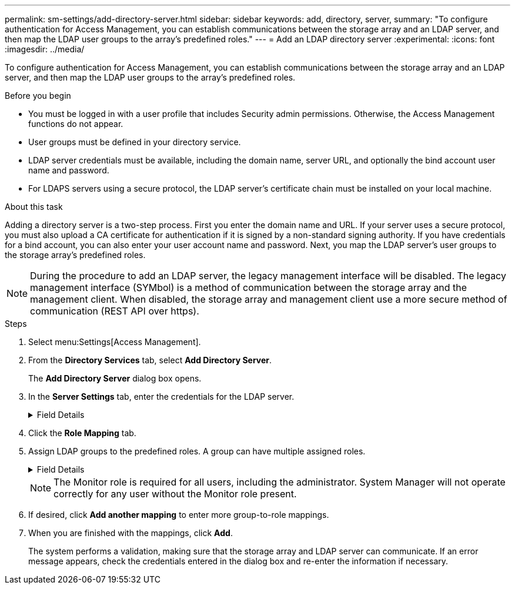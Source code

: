 ---
permalink: sm-settings/add-directory-server.html
sidebar: sidebar
keywords: add, directory, server,
summary: "To configure authentication for Access Management, you can establish communications between the storage array and an LDAP server, and then map the LDAP user groups to the array’s predefined roles."
---
= Add an LDAP directory server
:experimental:
:icons: font
:imagesdir: ../media/

[.lead]
To configure authentication for Access Management, you can establish communications between the storage array and an LDAP server, and then map the LDAP user groups to the array's predefined roles.

.Before you begin

* You must be logged in with a user profile that includes Security admin permissions. Otherwise, the Access Management functions do not appear.
* User groups must be defined in your directory service.
* LDAP server credentials must be available, including the domain name, server URL, and optionally the bind account user name and password.
* For LDAPS servers using a secure protocol, the LDAP server's certificate chain must be installed on your local machine.

.About this task

Adding a directory server is a two-step process. First you enter the domain name and URL. If your server uses a secure protocol, you must also upload a CA certificate for authentication if it is signed by a non-standard signing authority. If you have credentials for a bind account, you can also enter your user account name and password. Next, you map the LDAP server's user groups to the storage array's predefined roles.

[NOTE]
====
During the procedure to add an LDAP server, the legacy management interface will be disabled. The legacy management interface (SYMbol) is a method of communication between the storage array and the management client. When disabled, the storage array and management client use a more secure method of communication (REST API over https).
====

.Steps

. Select menu:Settings[Access Management].
. From the *Directory Services* tab, select *Add Directory Server*.
+
The *Add Directory Server* dialog box opens.

. In the *Server Settings* tab, enter the credentials for the LDAP server.
+
.Field Details
[%collapsible]
====

[cols="1a,1a" options="header"]
|===
| Setting| Description
2+a|
*Configuration settings*
a|
Domain(s)
a|
Enter the domain name of the LDAP server. For multiple domains, enter the domains in a comma separated list. The domain name is used in the login (_username_@_domain_) to specify which directory server to authenticate against.
a|
Server URL
a|
Enter the URL for accessing the LDAP server in the form of `ldap[s]://*host*:*port*`.
a|
Upload certificate (optional)
a|

NOTE: This field appears only if an LDAPS protocol is specified in the Server URL field above.

Click *Browse* and select a CA certificate to upload. This is the trusted certificate or certificate chain used for authenticating the LDAP server.
a|
Bind account (optional)
a|
Enter a read-only user account for search queries against the LDAP server and for searching within the groups. Enter the account name in an LDAP-type format. For example, if the bind user is called "bindacct," then you might enter a value such as "CN=bindacct,CN=Users,DC=cpoc,DC=local."
a|
Bind password (optional)
a|

NOTE: This field appears when you enter a bind account above.

Enter the password for the bind account.
a|
Test server connection before adding
a|
Select this checkbox if you want to make sure the storage array can communicate with the LDAP server configuration you entered. The test occurs after you click *Add* at the bottom of the dialog box.     If this checkbox is selected and the test fails, the configuration is not added. You must resolve the error or de-select the checkbox to skip the testing and add the configuration.

2+a|
**Privilege settings**
a|
Search base DN
a|
Enter the LDAP context to search for users, typically in the form of `CN=Users, DC=copc, DC=local`.
a|
Username attribute
a|
Enter the attribute that is bound to the user ID for authentication. For example: `sAMAccountName`.
a|
Group attribute\(s\)
a|
Enter a list of group attributes on the user, which is used for group-to-role mapping. For example: `memberOf, managedObjects`.
|===
====

. Click the **Role Mapping** tab.

. Assign LDAP groups to the predefined roles. A group can have multiple assigned roles.
+
.Field Details
[%collapsible]
====

[cols="1a,1a" options="header"]
|===
| Setting| Description
2+a|
*Mappings*
a|
Group DN
a|
Specify the group distinguished name (DN) for the LDAP user group to be mapped. Regular expressions are supported. These special regular expression characters must be escaped with a backslash (`\`) if they are not part of a regular expression pattern:
\.[]{}()<>*+-=!?^$\|

a|
Roles
a|
Click in the field and select one of the storage array's roles to be mapped to the Group DN. You must individually select each role you want to include for this group. The Monitor role is required in combination with the other roles to log in to SANtricity System Manager.    The mapped roles include the following permissions:

 ** *Storage admin* -- Full read/write access to the storage objects (for example, volumes and disk pools), but no access to the security configuration.
 ** *Security admin* -- Access to the security configuration in Access Management, certificate management, audit log management, and the ability to turn the legacy management interface (SYMbol) on or off.
 ** *Support admin* -- Access to all hardware resources on the storage array, failure data, MEL events, and controller firmware upgrades. No access to storage objects or the security configuration.
 ** *Monitor* -- Read-only access to all storage objects, but no access to the security configuration.
|===
====
+
[NOTE]
====
The Monitor role is required for all users, including the administrator. System Manager will not operate correctly for any user without the Monitor role present.
====

. If desired, click *Add another mapping* to enter more group-to-role mappings.
. When you are finished with the mappings, click *Add*.
+
The system performs a validation, making sure that the storage array and LDAP server can communicate. If an error message appears, check the credentials entered in the dialog box and re-enter the information if necessary.
